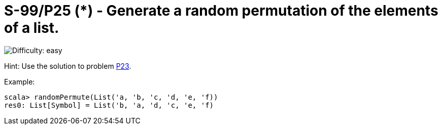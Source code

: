 = S-99/P25 (*) - Generate a random permutation of the elements of a list.

image::https://img.shields.io/badge/difficulty-easy-brightgreen?style=for-the-badge[Difficulty: easy]

Hint: Use the solution to problem link:../problem23[P23].

.Example:
[caption=""]
====
```scala
scala> randomPermute(List('a, 'b, 'c, 'd, 'e, 'f))
res0: List[Symbol] = List('b, 'a, 'd, 'c, 'e, 'f)
```
====


